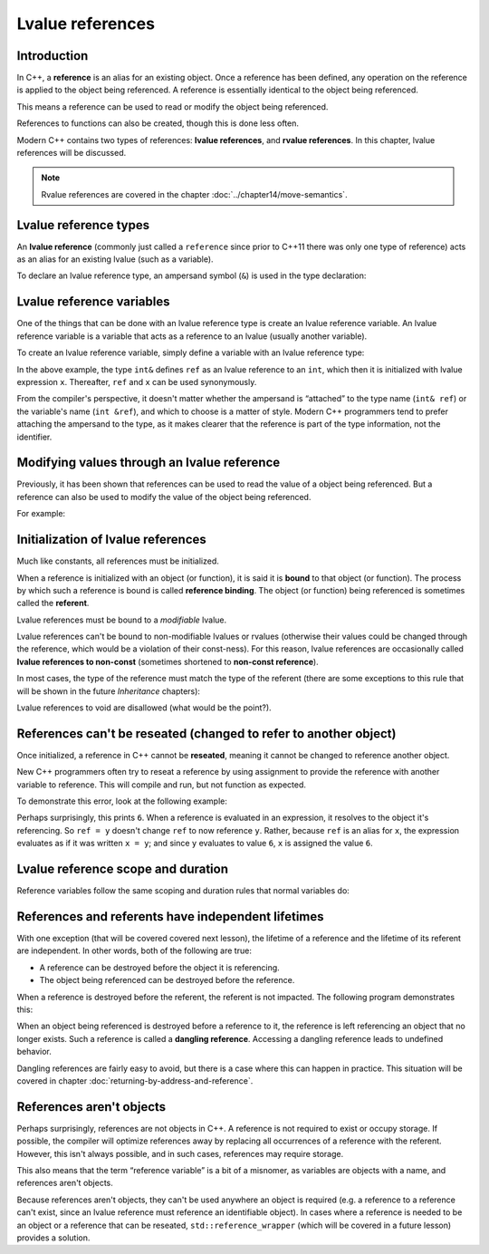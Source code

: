 ###########################
Lvalue references
###########################

Introduction
**************

In C++, a **reference** is an alias for an existing object. Once a reference has been defined, any operation on the reference is applied to the object being referenced. A reference is essentially identical to the object being referenced.

This means a reference can be used to read or modify the object being referenced.

References to functions can also be created, though this is done less often.

Modern C++ contains two types of references: **lvalue references**, and **rvalue references**. In this chapter, lvalue references will be discussed.

.. note::

    Rvalue references are covered in the chapter :doc:`../chapter14/move-semantics`.

Lvalue reference types
***********************

An **lvalue reference** (commonly just called a ``reference`` since prior to C++11 there was only one type of reference) acts as an alias for an existing lvalue (such as a variable).

To declare an lvalue reference type, an ampersand symbol (``&``) is used in the type declaration:

.. code-block:: cpp
    :linenos:

    int      // a normal int type
    int&     // an lvalue reference to an int object
    double&  // an lvalue reference to a double object

Lvalue reference variables
***************************

One of the things that can be done with an lvalue reference type is create an lvalue reference variable. An lvalue reference variable is a variable that acts as a reference to an lvalue (usually another variable).

To create an lvalue reference variable, simply define a variable with an lvalue reference type:

.. code-block:: cpp
    :linenos:

    int x { 5 };    // x is a normal integer variable
    int& ref { x }; // ref is an lvalue reference variable that can now be used as an alias for variable x

    std::cout << x << '\n';  // print the value of x (5)
    std::cout << ref << '\n'; // print the value of x via ref (5)

In the above example, the type ``int&`` defines ``ref`` as an lvalue reference to an ``int``, which then it is initialized with lvalue expression ``x``. Thereafter, ``ref`` and ``x`` can be used synonymously.

From the compiler's perspective, it doesn't matter whether the ampersand is “attached” to the type name (``int& ref``) or the variable's name (``int &ref``), and which to choose is a matter of style. Modern C++ programmers tend to prefer attaching the ampersand to the type, as it makes clearer that the reference is part of the type information, not the identifier.

Modifying values through an lvalue reference
*********************************************

Previously, it has been shown that references can be used to read the value of a object being referenced. But a reference can also be used to modify the value of the object being referenced.

For example:

.. code-block:: cpp
    :linenos:

    int x { 5 }; // normal integer variable
    int& ref { x }; // ref is now an alias for variable x

    std::cout << x << ref << '\n'; // print 55

    x = 6; // x now has value 6

    std::cout << x << ref << '\n'; // prints 66

    ref = 7; // the object being referenced (x) now has value 7

    std::cout << x << ref << '\n'; // prints 77

Initialization of lvalue references
*************************************

Much like constants, all references must be initialized.

.. code-block:: cpp
    :linenos:

    int& invalidRef;   // error: references must be initialized

    int x { 5 };
    int& ref { x }; // okay: reference to int is bound to int variable

When a reference is initialized with an object (or function), it is said it is **bound** to that object (or function). The process by which such a reference is bound is called **reference binding**. The object (or function) being referenced is sometimes called the **referent**.

Lvalue references must be bound to a *modifiable* lvalue.

.. code-block:: cpp
    :linenos:

    int x { 5 };
    int& ref { x }; // valid: lvalue reference bound to a modifiable lvalue

    const int y { 5 };
    int& invalidRef { y };  // invalid: can't bind to a non-modifiable lvalue
    int& invalidRef2 { 0 }; // invalid: can't bind to an r-value

Lvalue references can't be bound to non-modifiable lvalues or rvalues (otherwise their values could be changed through the reference, which would be a violation of their const-ness). For this reason, lvalue references are occasionally called **lvalue references to non-const** (sometimes shortened to **non-const reference**).

In most cases, the type of the reference must match the type of the referent (there are some exceptions to this rule that will be shown in the future *Inheritance* chapters):

.. code-block:: cpp
    :linenos:

    int x { 5 };
    int& ref { x }; // okay: reference to int is bound to int variable

    double y { 6.0 };
    int& invalidRef { y }; // invalid; reference to int cannot bind to double variable
    double& invalidRef2 { x }; // invalid: reference to double cannot bind to int variable

Lvalue references to void are disallowed (what would be the point?).

References can't be reseated (changed to refer to another object)
******************************************************************

Once initialized, a reference in C++ cannot be **reseated**, meaning it cannot be changed to reference another object.

New C++ programmers often try to reseat a reference by using assignment to provide the reference with another variable to reference. This will compile and run, but not function as expected.

To demonstrate this error, look at the following example:

.. code-block:: cpp
    :linenos:

        int x { 5 };
    int y { 6 };

    int& ref { x }; // ref is now an alias for x

    ref = y; // assigns 6 (the value of y) to x (the object being referenced by ref)
    // The above line does NOT change ref into a reference to variable y!

    std::cout << x << '\n'; // user is expecting this to print 5

Perhaps surprisingly, this prints ``6``. When a reference is evaluated in an expression, it resolves to the object it's referencing. So ``ref = y`` doesn't change ``ref`` to now reference ``y``. Rather, because ``ref`` is an alias for ``x``, the expression evaluates as if it was written ``x = y``; and since ``y`` evaluates to value ``6``, ``x`` is assigned the value ``6``.

Lvalue reference scope and duration
*************************************

Reference variables follow the same scoping and duration rules that normal variables do:

.. code-block:: cpp
    :linenos:

    int main()
    {
        int x { 5 }; // normal integer
        int& ref { x }; // reference to variable value

        return 0;
    } // x and ref die here

References and referents have independent lifetimes
****************************************************

With one exception (that will be covered covered next lesson), the lifetime of a reference and the lifetime of its referent are independent. In other words, both of the following are true:

* A reference can be destroyed before the object it is referencing.
* The object being referenced can be destroyed before the reference.

When a reference is destroyed before the referent, the referent is not impacted. The following program demonstrates this:

.. code-block:: cpp
    :linenos:

    int main()
    {
        int x { 5 };

        {
            int& ref { x };   // ref is a reference to x
            std::cout << ref << '\n'; // prints value of ref (5)
        } // ref is destroyed here -- x is unaware of this

        std::cout << x << '\n'; // prints value of x (5)

        return 0;
    } // x destroyed here

When an object being referenced is destroyed before a reference to it, the reference is left referencing an object that no longer exists. Such a reference is called a **dangling reference**. Accessing a dangling reference leads to undefined behavior.

Dangling references are fairly easy to avoid, but there is a case where this can happen in practice. This situation will be covered in chapter :doc:`returning-by-address-and-reference`.

References aren't objects
***************************

Perhaps surprisingly, references are not objects in C++. A reference is not required to exist or occupy storage. If possible, the compiler will optimize references away by replacing all occurrences of a reference with the referent. However, this isn't always possible, and in such cases, references may require storage.

This also means that the term “reference variable” is a bit of a misnomer, as variables are objects with a name, and references aren't objects.

Because references aren't objects, they can't be used anywhere an object is required (e.g. a reference to a reference can't exist, since an lvalue reference must reference an identifiable object). In cases where a reference is needed to be an object or a reference that can be reseated, ``std::reference_wrapper`` (which will be covered in a future lesson) provides a solution.
